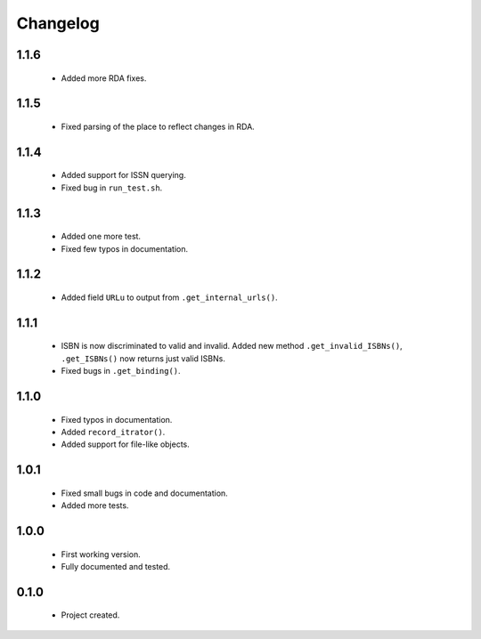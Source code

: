 Changelog
=========

1.1.6
-----
    - Added more RDA fixes.

1.1.5
-----
    - Fixed parsing of the place to reflect changes in RDA.

1.1.4
-----
    - Added support for ISSN querying.
    - Fixed bug in ``run_test.sh``.

1.1.3
-----
    - Added one more test.
    - Fixed few typos in documentation.

1.1.2
-----
    - Added field ``URLu`` to output from ``.get_internal_urls()``.

1.1.1
-----
    - ISBN is now discriminated to valid and invalid. Added new method ``.get_invalid_ISBNs()``, ``.get_ISBNs()`` now returns just valid ISBNs.
    - Fixed bugs in ``.get_binding()``.

1.1.0
-----
    - Fixed typos in documentation.
    - Added ``record_itrator()``.
    - Added support for file-like objects.

1.0.1
-----
    - Fixed small bugs in code and documentation.
    - Added more tests.

1.0.0
-----
    - First working version.
    - Fully documented and tested.

0.1.0
-----
    - Project created.
